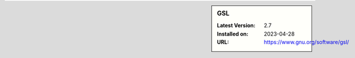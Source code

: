 .. sidebar:: GSL

   :Latest Version: 2.7
   :Installed on: 2023-04-28
   :URL: https://www.gnu.org/software/gsl/
